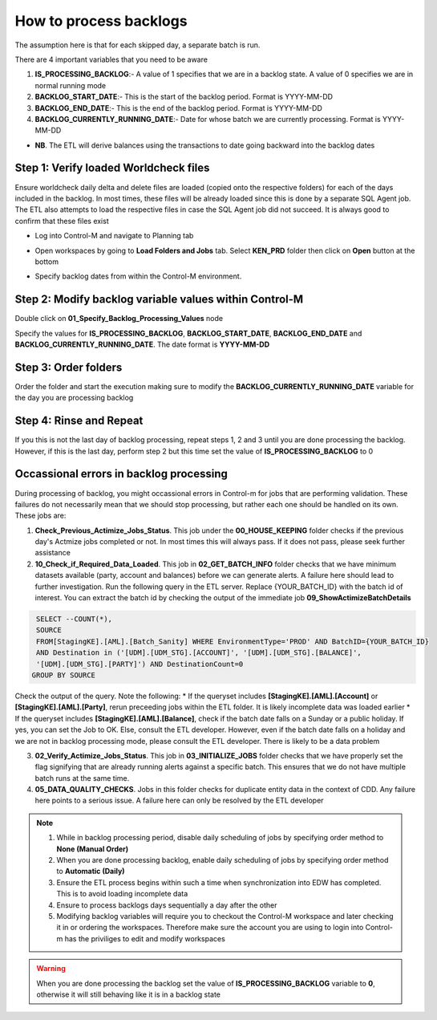 =======================
How to process backlogs
=======================

.. note::

The assumption here is that for each skipped day, a separate batch is run.

There are 4 important variables that you need to be aware

#. **IS_PROCESSING_BACKLOG**:- A value of 1 specifies that we are in a backlog state. A value of 0 specifies we are in normal running mode
#. **BACKLOG_START_DATE**:- This is the start of the backlog period. Format is YYYY-MM-DD
#. **BACKLOG_END_DATE**:- This is the end of the backlog period. Format is YYYY-MM-DD
#. **BACKLOG_CURRENTLY_RUNNING_DATE**:- Date for whose batch we are currently processing. Format is YYYY-MM-DD

- **NB**. The ETL will derive balances using the transactions to date going backward into the backlog dates

Step 1: Verify loaded Worldcheck files
#####################################

Ensure worldcheck daily delta and delete files are loaded (copied onto the respective folders) for each of the days included in the backlog. In most times, these files will be already loaded since this is done by a separate SQL Agent job. The ETL also attempts to load the respective files in case the SQL Agent job did not succeed. It is always good to confirm that these files exist

* Log into Control-M and navigate to Planning tab

.. image:: _static/images/loading_controlm_workspace.png
   :width: 800
   :alt: Loading Control-M workspace

* Open workspaces by going to **Load Folders and Jobs** tab. Select **KEN_PRD** folder then click on **Open** button at the bottom

.. image:: _static/images/loading_controlm_workspace_2.png
   :width: 800
   :alt: Loading Control-M folders

* Specify backlog dates from within the Control-M environment. 

Step 2: Modify backlog variable values within Control-M
#######################################################

Double click on **01_Specify_Backlog_Processing_Values** node

.. image:: _static/images/backlog_variables_node.png
   :width: 800
   :alt: Backlog variables node

Specify the values for **IS_PROCESSING_BACKLOG**, **BACKLOG_START_DATE**, **BACKLOG_END_DATE** and **BACKLOG_CURRENTLY_RUNNING_DATE**. The date format is **YYYY-MM-DD**

.. image:: _static/images/edit_backlog_variables.png
   :width: 800
   :alt: Loading Control-M workspace

Step 3: Order folders
#####################

Order the folder and start the execution making sure to modify the **BACKLOG_CURRENTLY_RUNNING_DATE** variable for the day you are processing backlog

.. image:: _static/images/controlm_order_folder.png
   :width: 800
   :alt: Ordering Control-M folder

Step 4: Rinse and Repeat
########################

If you this is not the last day of backlog processing, repeat steps 1, 2 and 3 until you are done processing the backlog. However, if this is the last day, perform step 2 but this time set the value of **IS_PROCESSING_BACKLOG** to 0

Occassional errors in backlog processing
########################################

During processing of backlog, you might occassional errors in Control-m for jobs that are performing validation. These failures do not necessarily mean that we should stop processing, but rather each one should be handled on its own. These jobs are:

.. image:: _static/images/validation_jobs.PNG
   :width: 800
   :alt: Validation jobs

1. **Check_Previous_Actimize_Jobs_Status**. This job under the **00_HOUSE_KEEPING** folder checks if the previous day's Actmize jobs completed or not. In most times this will always pass. If it does not pass, please seek further assistance
2. **10_Check_if_Required_Data_Loaded**. This job in **02_GET_BATCH_INFO** folder checks that we have minimum datasets available (party, account and balances) before we can generate alerts. A failure here should lead to further investigation. Run the following query in the ETL server. Replace {YOUR_BATCH_ID} with the batch id of interest. You can extract the batch id by checking the output of the immediate job **09_ShowActimizeBatchDetails**

.. code-block:: sql

  SELECT --COUNT(*), 
  SOURCE
  FROM[StagingKE].[AML].[Batch_Sanity] WHERE EnvironmentType='PROD' AND BatchID={YOUR_BATCH_ID}
  AND Destination in ('[UDM].[UDM_STG].[ACCOUNT]', '[UDM].[UDM_STG].[BALANCE]', 
  '[UDM].[UDM_STG].[PARTY]') AND DestinationCount=0
 GROUP BY SOURCE

Check the output of the query. Note the following:   
* If the queryset includes **[StagingKE].[AML].[Account]** or **[StagingKE].[AML].[Party]**, rerun preceeding jobs within the ETL folder. It is likely incomplete data was loaded earlier
* If the queryset includes **[StagingKE].[AML].[Balance]**, check if the batch date falls on a Sunday or a public holiday. If yes, you can set the Job to OK. Else, consult the ETL developer. However, even if the batch date falls on a holiday and we are not in backlog processing mode, please consult the ETL developer. There is likely to be a data problem

3. **02_Verify_Actimize_Jobs_Status**. This job in **03_INITIALIZE_JOBS** folder checks that we have properly set the flag signifying that are already running alerts against a specific batch. This ensures that we do not have multiple batch runs at the same time.
4. **05_DATA_QUALITY_CHECKS**. Jobs in this folder checks for duplicate entity data in the context of CDD. Any failure here points to a serious issue. A failure here can only be resolved by the ETL developer

.. note::   
   #. While in backlog processing period, disable daily scheduling of jobs by specifying order method to **None (Manual Order)**
   #. When you are done processing backlog, enable daily scheduling of jobs by specifying order method to **Automatic (Daily)**
   #. Ensure the ETL process begins within such a time when synchronization into EDW has completed. This is to avoid loading incomplete data
   #. Ensure to process backlogs days sequentially a day after the other
   #. Modifying backlog variables will require you to checkout the Control-M workspace and later checking it in or ordering the workspaces. Therefore make sure the account you are using to login into Control-m has the priviliges to edit and modify workspaces

.. warning::
   When you are done processing the backlog set the value of **IS_PROCESSING_BACKLOG** variable to **0**, otherwise it will still behaving like it is in a backlog state
